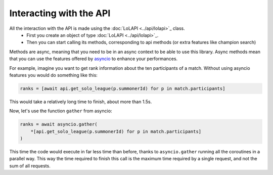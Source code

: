 Interacting with the API
========================

All the interaction with the API is made using the :doc:`LoLAPI <../api/lolapi>`_ class.
    - First you create an object of type :doc:`LoLAPI <../api/lolapi>`_.
    - Then you can start calling its methods, corresponding to api methods (or extra features like champion search)

Methods are async, meaning that you need to be in an async context to be able to use this library. Async methods mean that you can use
the features offered by `asyncio <https://docs.python.org/3/library/asyncio.html>`_ to enhance your performances.

For example, imagine you want to get rank information about the ten participants of a match.
Without using asyncio features you would do something like this:

.. code-block:: python

    ranks = [await api.get_solo_league(p.summonerId) for p in match.participants]

This would take a relatively long time to finish, about more than 1.5s.

Now, let's use the function ``gather`` from asyncio:

.. code-block:: python

    ranks = await asyncio.gather(
        *[api.get_solo_league(p.summonerId) for p in match.participants]
    )

This time the code would execute in far less time than before, thanks to ``asyncio.gather`` running all the coroutines in a parallel way.
This way the time required to finish this call is the maximum time required by a single request, and not the sum of all requests.